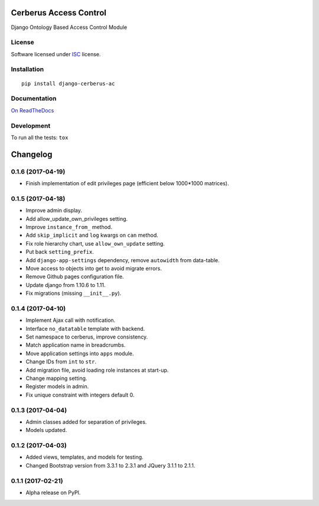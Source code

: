 =======================
Cerberus Access Control
=======================



Django Ontology Based Access Control Module

License
=======

Software licensed under `ISC`_ license.

.. _ISC: https://www.isc.org/downloads/software-support-policy/isc-license/

Installation
============

::

    pip install django-cerberus-ac

Documentation
=============

`On ReadTheDocs`_

.. _`On ReadTheDocs`: http://dj-cerberusac.readthedocs.io/

Development
===========

To run all the tests: ``tox``

=========
Changelog
=========

0.1.6 (2017-04-19)
==================

- Finish implementation of edit privileges page (efficient below 1000*1000 matrices).

0.1.5 (2017-04-18)
==================

- Improve admin display.
- Add allow_update_own_privileges setting.
- Improve ``instance_from_`` method.
- Add ``skip_implicit`` and ``log`` kwargs on ``can`` method.
- Fix role hierarchy chart, use ``allow_own_update`` setting.
- Put back ``setting_prefix``.
- Add ``django-app-settings`` dependency, remove ``autowidth`` from data-table.
- Move access to objects into get to avoid migrate errors.
- Remove Github pages configuration file.
- Update django from 1.10.6 to 1.11.
- Fix migrations (missing ``__init__.py``).

0.1.4 (2017-04-10)
==================

- Implement Ajax call with notification.
- Interface ``no_datatable`` template with backend.
- Set namespace to cerberus, improve consistency.
- Match application name in breadcrumbs.
- Move application settings into ``apps`` module.
- Change IDs from ``int`` to ``str``.
- Add migration file, avoid loading role instances at start-up.
- Change mapping setting.
- Register models in admin.
- Fix unique constraint with integers default 0.

0.1.3 (2017-04-04)
==================

* Admin classes added for separation of privileges.
* Models updated.

0.1.2 (2017-04-03)
==================

* Added views, templates, and models for testing.
* Changed Bootstrap version from 3.3.1 to 2.3.1  and JQuery 3.1.1 to 2.1.1.

0.1.1 (2017-02-21)
==================

* Alpha release on PyPI.



